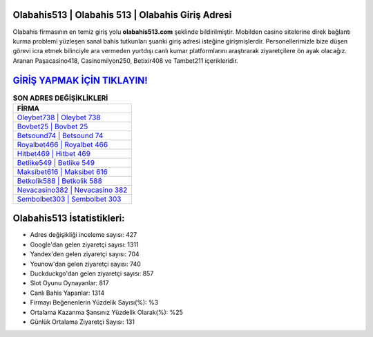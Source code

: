 ﻿Olabahis513 | Olabahis 513 | Olabahis Giriş Adresi
===================================

.. image:: images/olabahis-giris.jpg
   :width: 600
   
Olabahis firmasının en temiz giriş yolu **olabahis513.com** şeklinde bildirilmiştir. Mobilden casino sitelerine direk bağlantı kurma problemi yüzleşen sanal bahis tutkunları şuanki giriş adresi isteğine girişmişlerdir. Personellerimizle bize düşen görevi icra etmek bilinciyle ara vermeden yurtdışı canlı kumar platformlarını araştırarak ziyaretçilere ön ayak olacağız. Aranan Paşacasino418, Casinomilyon250, Betixir408 ve Tambet211 içerikleridir.

`GİRİŞ YAPMAK İÇİN TIKLAYIN! <https://uclck.me/gonow>`_
==============

.. list-table:: **SON ADRES DEĞİŞİKLİKLERİ**
   :widths: 100
   :header-rows: 1

   * - FİRMA
   * - `Oleybet738 | Oleybet 738 <oleybet738-oleybet-738-oleybet-giris-adresi.html>`_
   * - `Bovbet25 | Bovbet 25 <bovbet25-bovbet-25-bovbet-giris-adresi.html>`_
   * - `Betsound74 | Betsound 74 <betsound74-betsound-74-betsound-giris-adresi.html>`_	 
   * - `Royalbet466 | Royalbet 466 <royalbet466-royalbet-466-royalbet-giris-adresi.html>`_	 
   * - `Hitbet469 | Hitbet 469 <hitbet469-hitbet-469-hitbet-giris-adresi.html>`_ 
   * - `Betlike549 | Betlike 549 <betlike549-betlike-549-betlike-giris-adresi.html>`_
   * - `Maksibet616 | Maksibet 616 <maksibet616-maksibet-616-maksibet-giris-adresi.html>`_	 
   * - `Betkolik588 | Betkolik 588 <betkolik588-betkolik-588-betkolik-giris-adresi.html>`_
   * - `Nevacasino382 | Nevacasino 382 <nevacasino382-nevacasino-382-nevacasino-giris-adresi.html>`_
   * - `Sembolbet303 | Sembolbet 303 <sembolbet303-sembolbet-303-sembolbet-giris-adresi.html>`_
	 
Olabahis513 İstatistikleri:
===================================	 
* Adres değişikliği inceleme sayısı: 427
* Google'dan gelen ziyaretçi sayısı: 1311
* Yandex'den gelen ziyaretçi sayısı: 704
* Younow'dan gelen ziyaretçi sayısı: 740
* Duckduckgo'dan gelen ziyaretçi sayısı: 857
* Slot Oyunu Oynayanlar: 817
* Canlı Bahis Yapanlar: 1314
* Firmayı Beğenenlerin Yüzdelik Sayısı(%): %3
* Ortalama Kazanma Şansınız Yüzdelik Olarak(%): %25
* Günlük Ortalama Ziyaretçi Sayısı: 131
